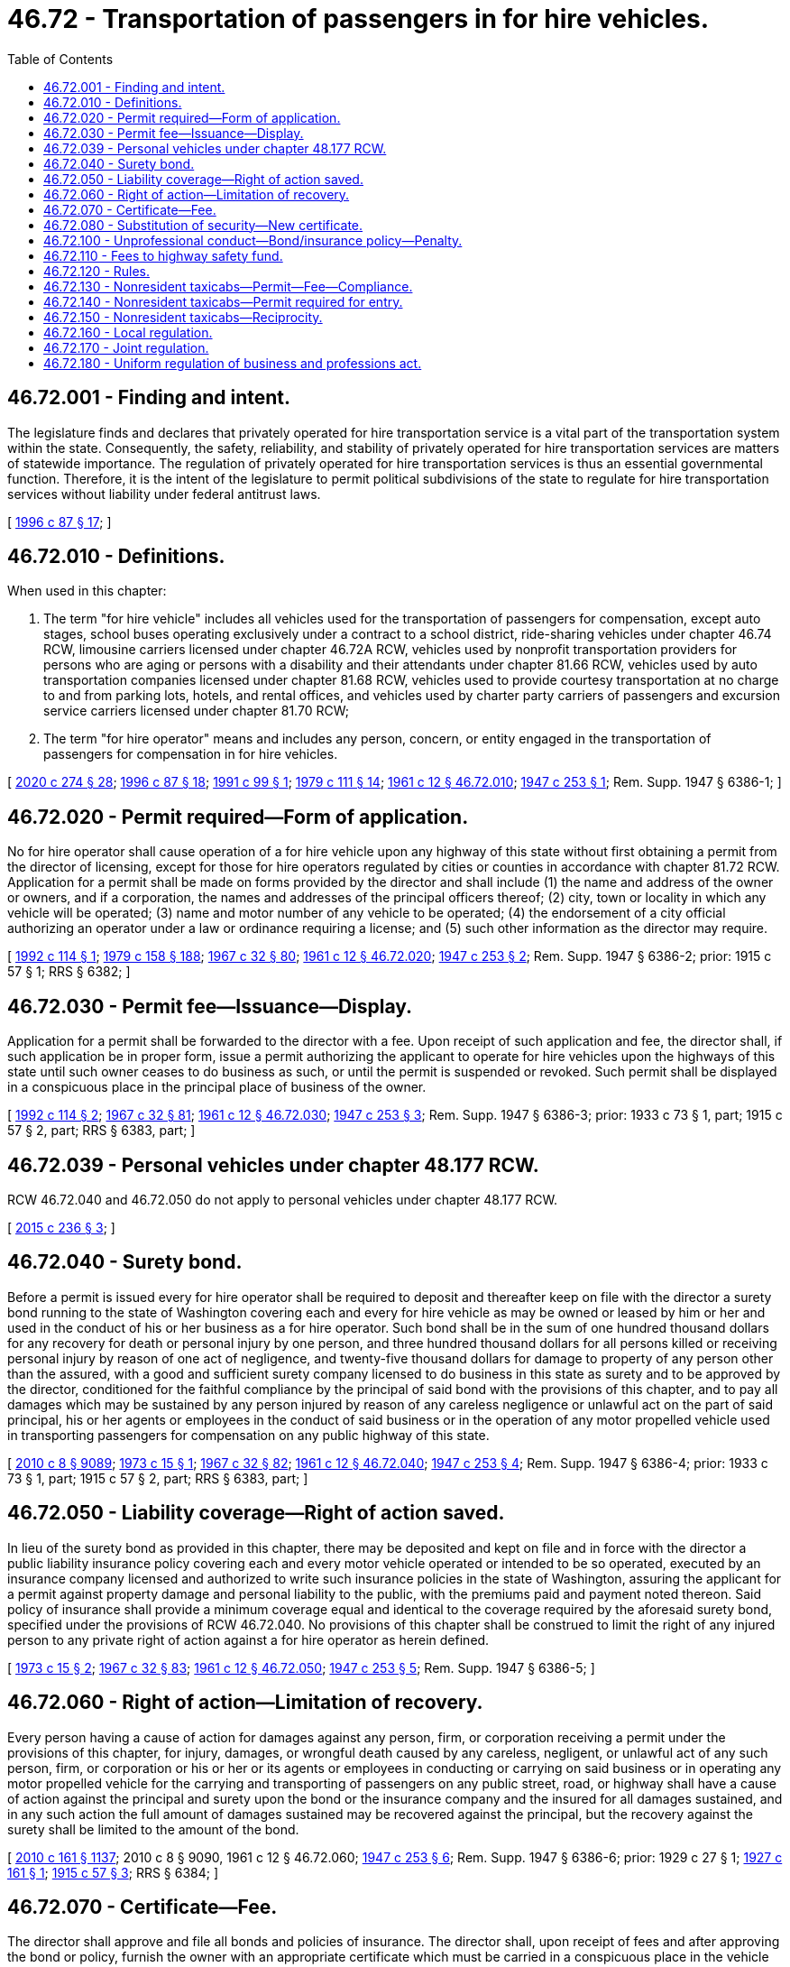 = 46.72 - Transportation of passengers in for hire vehicles.
:toc:

== 46.72.001 - Finding and intent.
The legislature finds and declares that privately operated for hire transportation service is a vital part of the transportation system within the state. Consequently, the safety, reliability, and stability of privately operated for hire transportation services are matters of statewide importance. The regulation of privately operated for hire transportation services is thus an essential governmental function. Therefore, it is the intent of the legislature to permit political subdivisions of the state to regulate for hire transportation services without liability under federal antitrust laws.

[ http://lawfilesext.leg.wa.gov/biennium/1995-96/Pdf/Bills/Session%20Laws/House/2551.SL.pdf?cite=1996%20c%2087%20§%2017[1996 c 87 § 17]; ]

== 46.72.010 - Definitions.
When used in this chapter:

. The term "for hire vehicle" includes all vehicles used for the transportation of passengers for compensation, except auto stages, school buses operating exclusively under a contract to a school district, ride-sharing vehicles under chapter 46.74 RCW, limousine carriers licensed under chapter 46.72A RCW, vehicles used by nonprofit transportation providers for persons who are aging or persons with a disability and their attendants under chapter 81.66 RCW, vehicles used by auto transportation companies licensed under chapter 81.68 RCW, vehicles used to provide courtesy transportation at no charge to and from parking lots, hotels, and rental offices, and vehicles used by charter party carriers of passengers and excursion service carriers licensed under chapter 81.70 RCW;

. The term "for hire operator" means and includes any person, concern, or entity engaged in the transportation of passengers for compensation in for hire vehicles.

[ http://lawfilesext.leg.wa.gov/biennium/2019-20/Pdf/Bills/Session%20Laws/House/2390.SL.pdf?cite=2020%20c%20274%20§%2028[2020 c 274 § 28]; http://lawfilesext.leg.wa.gov/biennium/1995-96/Pdf/Bills/Session%20Laws/House/2551.SL.pdf?cite=1996%20c%2087%20§%2018[1996 c 87 § 18]; http://lawfilesext.leg.wa.gov/biennium/1991-92/Pdf/Bills/Session%20Laws/House/1458.SL.pdf?cite=1991%20c%2099%20§%201[1991 c 99 § 1]; http://leg.wa.gov/CodeReviser/documents/sessionlaw/1979c111.pdf?cite=1979%20c%20111%20§%2014[1979 c 111 § 14]; http://leg.wa.gov/CodeReviser/documents/sessionlaw/1961c12.pdf?cite=1961%20c%2012%20§%2046.72.010[1961 c 12 § 46.72.010]; http://leg.wa.gov/CodeReviser/documents/sessionlaw/1947c253.pdf?cite=1947%20c%20253%20§%201[1947 c 253 § 1]; Rem. Supp. 1947 § 6386-1; ]

== 46.72.020 - Permit required—Form of application.
No for hire operator shall cause operation of a for hire vehicle upon any highway of this state without first obtaining a permit from the director of licensing, except for those for hire operators regulated by cities or counties in accordance with chapter 81.72 RCW. Application for a permit shall be made on forms provided by the director and shall include (1) the name and address of the owner or owners, and if a corporation, the names and addresses of the principal officers thereof; (2) city, town or locality in which any vehicle will be operated; (3) name and motor number of any vehicle to be operated; (4) the endorsement of a city official authorizing an operator under a law or ordinance requiring a license; and (5) such other information as the director may require.

[ http://lawfilesext.leg.wa.gov/biennium/1991-92/Pdf/Bills/Session%20Laws/Senate/6460-S.SL.pdf?cite=1992%20c%20114%20§%201[1992 c 114 § 1]; http://leg.wa.gov/CodeReviser/documents/sessionlaw/1979c158.pdf?cite=1979%20c%20158%20§%20188[1979 c 158 § 188]; http://leg.wa.gov/CodeReviser/documents/sessionlaw/1967c32.pdf?cite=1967%20c%2032%20§%2080[1967 c 32 § 80]; http://leg.wa.gov/CodeReviser/documents/sessionlaw/1961c12.pdf?cite=1961%20c%2012%20§%2046.72.020[1961 c 12 § 46.72.020]; http://leg.wa.gov/CodeReviser/documents/sessionlaw/1947c253.pdf?cite=1947%20c%20253%20§%202[1947 c 253 § 2]; Rem. Supp. 1947 § 6386-2; prior:  1915 c 57 § 1; RRS § 6382; ]

== 46.72.030 - Permit fee—Issuance—Display.
Application for a permit shall be forwarded to the director with a fee. Upon receipt of such application and fee, the director shall, if such application be in proper form, issue a permit authorizing the applicant to operate for hire vehicles upon the highways of this state until such owner ceases to do business as such, or until the permit is suspended or revoked. Such permit shall be displayed in a conspicuous place in the principal place of business of the owner.

[ http://lawfilesext.leg.wa.gov/biennium/1991-92/Pdf/Bills/Session%20Laws/Senate/6460-S.SL.pdf?cite=1992%20c%20114%20§%202[1992 c 114 § 2]; http://leg.wa.gov/CodeReviser/documents/sessionlaw/1967c32.pdf?cite=1967%20c%2032%20§%2081[1967 c 32 § 81]; http://leg.wa.gov/CodeReviser/documents/sessionlaw/1961c12.pdf?cite=1961%20c%2012%20§%2046.72.030[1961 c 12 § 46.72.030]; http://leg.wa.gov/CodeReviser/documents/sessionlaw/1947c253.pdf?cite=1947%20c%20253%20§%203[1947 c 253 § 3]; Rem. Supp. 1947 § 6386-3; prior: 1933 c 73 § 1, part; 1915 c 57 § 2, part; RRS § 6383, part; ]

== 46.72.039 - Personal vehicles under chapter  48.177 RCW.
RCW 46.72.040 and 46.72.050 do not apply to personal vehicles under chapter 48.177 RCW.

[ http://lawfilesext.leg.wa.gov/biennium/2015-16/Pdf/Bills/Session%20Laws/Senate/5550-S.SL.pdf?cite=2015%20c%20236%20§%203[2015 c 236 § 3]; ]

== 46.72.040 - Surety bond.
Before a permit is issued every for hire operator shall be required to deposit and thereafter keep on file with the director a surety bond running to the state of Washington covering each and every for hire vehicle as may be owned or leased by him or her and used in the conduct of his or her business as a for hire operator. Such bond shall be in the sum of one hundred thousand dollars for any recovery for death or personal injury by one person, and three hundred thousand dollars for all persons killed or receiving personal injury by reason of one act of negligence, and twenty-five thousand dollars for damage to property of any person other than the assured, with a good and sufficient surety company licensed to do business in this state as surety and to be approved by the director, conditioned for the faithful compliance by the principal of said bond with the provisions of this chapter, and to pay all damages which may be sustained by any person injured by reason of any careless negligence or unlawful act on the part of said principal, his or her agents or employees in the conduct of said business or in the operation of any motor propelled vehicle used in transporting passengers for compensation on any public highway of this state.

[ http://lawfilesext.leg.wa.gov/biennium/2009-10/Pdf/Bills/Session%20Laws/Senate/6239-S.SL.pdf?cite=2010%20c%208%20§%209089[2010 c 8 § 9089]; http://leg.wa.gov/CodeReviser/documents/sessionlaw/1973c15.pdf?cite=1973%20c%2015%20§%201[1973 c 15 § 1]; http://leg.wa.gov/CodeReviser/documents/sessionlaw/1967c32.pdf?cite=1967%20c%2032%20§%2082[1967 c 32 § 82]; http://leg.wa.gov/CodeReviser/documents/sessionlaw/1961c12.pdf?cite=1961%20c%2012%20§%2046.72.040[1961 c 12 § 46.72.040]; http://leg.wa.gov/CodeReviser/documents/sessionlaw/1947c253.pdf?cite=1947%20c%20253%20§%204[1947 c 253 § 4]; Rem. Supp. 1947 § 6386-4; prior: 1933 c 73 § 1, part; 1915 c 57 § 2, part; RRS § 6383, part; ]

== 46.72.050 - Liability coverage—Right of action saved.
In lieu of the surety bond as provided in this chapter, there may be deposited and kept on file and in force with the director a public liability insurance policy covering each and every motor vehicle operated or intended to be so operated, executed by an insurance company licensed and authorized to write such insurance policies in the state of Washington, assuring the applicant for a permit against property damage and personal liability to the public, with the premiums paid and payment noted thereon. Said policy of insurance shall provide a minimum coverage equal and identical to the coverage required by the aforesaid surety bond, specified under the provisions of RCW 46.72.040. No provisions of this chapter shall be construed to limit the right of any injured person to any private right of action against a for hire operator as herein defined.

[ http://leg.wa.gov/CodeReviser/documents/sessionlaw/1973c15.pdf?cite=1973%20c%2015%20§%202[1973 c 15 § 2]; http://leg.wa.gov/CodeReviser/documents/sessionlaw/1967c32.pdf?cite=1967%20c%2032%20§%2083[1967 c 32 § 83]; http://leg.wa.gov/CodeReviser/documents/sessionlaw/1961c12.pdf?cite=1961%20c%2012%20§%2046.72.050[1961 c 12 § 46.72.050]; http://leg.wa.gov/CodeReviser/documents/sessionlaw/1947c253.pdf?cite=1947%20c%20253%20§%205[1947 c 253 § 5]; Rem. Supp. 1947 § 6386-5; ]

== 46.72.060 - Right of action—Limitation of recovery.
Every person having a cause of action for damages against any person, firm, or corporation receiving a permit under the provisions of this chapter, for injury, damages, or wrongful death caused by any careless, negligent, or unlawful act of any such person, firm, or corporation or his or her or its agents or employees in conducting or carrying on said business or in operating any motor propelled vehicle for the carrying and transporting of passengers on any public street, road, or highway shall have a cause of action against the principal and surety upon the bond or the insurance company and the insured for all damages sustained, and in any such action the full amount of damages sustained may be recovered against the principal, but the recovery against the surety shall be limited to the amount of the bond.

[ http://lawfilesext.leg.wa.gov/biennium/2009-10/Pdf/Bills/Session%20Laws/Senate/6379.SL.pdf?cite=2010%20c%20161%20§%201137[2010 c 161 § 1137]; 2010 c 8 § 9090,  1961 c 12 § 46.72.060; http://leg.wa.gov/CodeReviser/documents/sessionlaw/1947c253.pdf?cite=1947%20c%20253%20§%206[1947 c 253 § 6]; Rem. Supp. 1947 § 6386-6; prior:  1929 c 27 § 1; http://leg.wa.gov/CodeReviser/documents/sessionlaw/1927c161.pdf?cite=1927%20c%20161%20§%201[1927 c 161 § 1]; http://leg.wa.gov/CodeReviser/documents/sessionlaw/1915c57.pdf?cite=1915%20c%2057%20§%203[1915 c 57 § 3]; RRS § 6384; ]

== 46.72.070 - Certificate—Fee.
The director shall approve and file all bonds and policies of insurance. The director shall, upon receipt of fees and after approving the bond or policy, furnish the owner with an appropriate certificate which must be carried in a conspicuous place in the vehicle at all times during for hire operation. A for hire operator shall secure a certificate for each for hire vehicle operated and pay therefor a fee for each vehicle so registered. Such permit or certificate shall expire on June 30th of each year, and may be annually renewed upon payment of a fee.

[ http://lawfilesext.leg.wa.gov/biennium/1991-92/Pdf/Bills/Session%20Laws/Senate/6460-S.SL.pdf?cite=1992%20c%20114%20§%203[1992 c 114 § 3]; http://leg.wa.gov/CodeReviser/documents/sessionlaw/1967c32.pdf?cite=1967%20c%2032%20§%2084[1967 c 32 § 84]; http://leg.wa.gov/CodeReviser/documents/sessionlaw/1961c12.pdf?cite=1961%20c%2012%20§%2046.72.070[1961 c 12 § 46.72.070]; http://leg.wa.gov/CodeReviser/documents/sessionlaw/1947c253.pdf?cite=1947%20c%20253%20§%207[1947 c 253 § 7]; Rem. Supp. 1947 § 6386-7; ]

== 46.72.080 - Substitution of security—New certificate.
In the event the owner substitutes a policy or bond after a for hire certificate has been issued, a new certificate shall be issued to the owner. The owner shall submit the substituted bond or policy to the director for approval, together with a fee. If the director approves the substituted policy or bond, a new certificate shall be issued. In the event any certificate has been lost, destroyed or stolen, a duplicate thereof may be obtained by filing an affidavit of loss and paying a fee.

[ http://lawfilesext.leg.wa.gov/biennium/1991-92/Pdf/Bills/Session%20Laws/Senate/6460-S.SL.pdf?cite=1992%20c%20114%20§%204[1992 c 114 § 4]; http://leg.wa.gov/CodeReviser/documents/sessionlaw/1967c32.pdf?cite=1967%20c%2032%20§%2085[1967 c 32 § 85]; http://leg.wa.gov/CodeReviser/documents/sessionlaw/1961c12.pdf?cite=1961%20c%2012%20§%2046.72.080[1961 c 12 § 46.72.080]; http://leg.wa.gov/CodeReviser/documents/sessionlaw/1947c253.pdf?cite=1947%20c%20253%20§%208[1947 c 253 § 8]; Rem. Supp. 1947 § 6386-8; ]

== 46.72.100 - Unprofessional conduct—Bond/insurance policy—Penalty.
. In addition to the unprofessional conduct specified in RCW 18.235.130, the director may take disciplinary action if he or she has good reason to believe that one of the following is true of the operator or the applicant for a permit or certificate: (a) He or she is guilty of committing two or more offenses for which mandatory revocation of driver's license is provided by law; (b) he or she has been convicted of vehicular homicide or vehicular assault; (c) he or she is intemperate or addicted to the use of narcotics.

. Any for hire operator who operates a for hire vehicle without first having filed a bond or insurance policy and having received a for hire permit and a for hire certificate as required by this chapter is guilty of a gross misdemeanor, and upon conviction shall be punished by imprisonment in jail for a period not exceeding ninety days or a fine of not exceeding five hundred dollars, or both fine and imprisonment.

[ http://lawfilesext.leg.wa.gov/biennium/2003-04/Pdf/Bills/Session%20Laws/Senate/5758.SL.pdf?cite=2003%20c%2053%20§%20250[2003 c 53 § 250]; http://lawfilesext.leg.wa.gov/biennium/2001-02/Pdf/Bills/Session%20Laws/House/2512-S.SL.pdf?cite=2002%20c%2086%20§%20293[2002 c 86 § 293]; http://leg.wa.gov/CodeReviser/documents/sessionlaw/1983c164.pdf?cite=1983%20c%20164%20§%208[1983 c 164 § 8]; http://leg.wa.gov/CodeReviser/documents/sessionlaw/1967c32.pdf?cite=1967%20c%2032%20§%2086[1967 c 32 § 86]; http://leg.wa.gov/CodeReviser/documents/sessionlaw/1961c12.pdf?cite=1961%20c%2012%20§%2046.72.100[1961 c 12 § 46.72.100]; http://leg.wa.gov/CodeReviser/documents/sessionlaw/1947c253.pdf?cite=1947%20c%20253%20§%209[1947 c 253 § 9]; Rem. Supp. 1947 § 6386-9; prior:  1915 c 57 § 4; RRS § 6385; ]

== 46.72.110 - Fees to highway safety fund.
All fees received by the director under the provisions of this chapter must be transmitted by him or her, together with a proper identifying report, to the state treasurer to be deposited by the state treasurer in the highway safety fund. Appropriations from the highway safety fund will support expenses incurred in carrying out the licensing and regulatory activities of this chapter.

[ http://lawfilesext.leg.wa.gov/biennium/2011-12/Pdf/Bills/Session%20Laws/House/2017-S.SL.pdf?cite=2011%20c%20298%20§%2027[2011 c 298 § 27]; http://lawfilesext.leg.wa.gov/biennium/2009-10/Pdf/Bills/Session%20Laws/Senate/6239-S.SL.pdf?cite=2010%20c%208%20§%209091[2010 c 8 § 9091]; http://leg.wa.gov/CodeReviser/documents/sessionlaw/1967c32.pdf?cite=1967%20c%2032%20§%2087[1967 c 32 § 87]; http://leg.wa.gov/CodeReviser/documents/sessionlaw/1961c12.pdf?cite=1961%20c%2012%20§%2046.72.110[1961 c 12 § 46.72.110]; http://leg.wa.gov/CodeReviser/documents/sessionlaw/1947c253.pdf?cite=1947%20c%20253%20§%2010[1947 c 253 § 10]; Rem. Supp. 1947 § 6386-10; ]

== 46.72.120 - Rules.
The director is empowered to make and enforce such rules and regulations, including the setting of fees, as may be consistent with and necessary to carry out the provisions of this chapter.

[ http://lawfilesext.leg.wa.gov/biennium/1991-92/Pdf/Bills/Session%20Laws/Senate/6460-S.SL.pdf?cite=1992%20c%20114%20§%205[1992 c 114 § 5]; http://leg.wa.gov/CodeReviser/documents/sessionlaw/1967c32.pdf?cite=1967%20c%2032%20§%2088[1967 c 32 § 88]; http://leg.wa.gov/CodeReviser/documents/sessionlaw/1961c12.pdf?cite=1961%20c%2012%20§%2046.72.120[1961 c 12 § 46.72.120]; http://leg.wa.gov/CodeReviser/documents/sessionlaw/1947c253.pdf?cite=1947%20c%20253%20§%2011[1947 c 253 § 11]; Rem. Supp. 1947 § 6386-11; ]

== 46.72.130 - Nonresident taxicabs—Permit—Fee—Compliance.
No operator of a taxicab licensed or possessing a permit in another state to transport passengers for hire, and principally engaged as a for hire operator in another state, shall cause the operation of a taxicab upon any highway of this state without first obtaining an annual permit from the director upon an application accompanied with an annual fee for each taxicab. The issuance of a permit shall be further conditioned upon compliance with this chapter.

[ http://lawfilesext.leg.wa.gov/biennium/1991-92/Pdf/Bills/Session%20Laws/Senate/6460-S.SL.pdf?cite=1992%20c%20114%20§%206[1992 c 114 § 6]; http://leg.wa.gov/CodeReviser/documents/sessionlaw/1967c32.pdf?cite=1967%20c%2032%20§%2089[1967 c 32 § 89]; http://leg.wa.gov/CodeReviser/documents/sessionlaw/1961c12.pdf?cite=1961%20c%2012%20§%2046.72.130[1961 c 12 § 46.72.130]; http://leg.wa.gov/CodeReviser/documents/sessionlaw/1953c12.pdf?cite=1953%20c%2012%20§%201[1953 c 12 § 1]; http://leg.wa.gov/CodeReviser/documents/sessionlaw/1951c219.pdf?cite=1951%20c%20219%20§%201[1951 c 219 § 1]; ]

== 46.72.140 - Nonresident taxicabs—Permit required for entry.
All law enforcement officers shall refuse every taxicab entry into this state which does not have a certificate from the director on the vehicle.

[ http://leg.wa.gov/CodeReviser/documents/sessionlaw/1967c32.pdf?cite=1967%20c%2032%20§%2090[1967 c 32 § 90]; http://leg.wa.gov/CodeReviser/documents/sessionlaw/1961c12.pdf?cite=1961%20c%2012%20§%2046.72.140[1961 c 12 § 46.72.140]; http://leg.wa.gov/CodeReviser/documents/sessionlaw/1951c219.pdf?cite=1951%20c%20219%20§%202[1951 c 219 § 2]; ]

== 46.72.150 - Nonresident taxicabs—Reciprocity.
RCW 46.72.130 and 46.72.140 shall be inoperative to operators of taxicabs residing and licensed in any state which allows Washington operators of taxicabs to use such state's highways free from such regulations.

[ http://leg.wa.gov/CodeReviser/documents/sessionlaw/1961c12.pdf?cite=1961%20c%2012%20§%2046.72.150[1961 c 12 § 46.72.150]; http://leg.wa.gov/CodeReviser/documents/sessionlaw/1951c219.pdf?cite=1951%20c%20219%20§%203[1951 c 219 § 3]; ]

== 46.72.160 - Local regulation.
Cities, counties, and port districts may license, control, and regulate all for hire vehicles operating within their respective jurisdictions. The power to regulate includes:

. Regulating entry into the business of providing for hire vehicle transportation services;

. Requiring a license to be purchased as a condition of operating a for hire vehicle and the right to revoke, cancel, or refuse to reissue a license for failure to comply with regulatory requirements;

. Controlling the rates charged for providing for hire vehicle transportation service and the manner in which rates are calculated and collected;

. Regulating the routes and operations of for hire vehicles, including restricting access to airports;

. Establishing safety and equipment requirements; and

. Any other requirements adopted to ensure safe and reliable for hire vehicle transportation service.

[ http://lawfilesext.leg.wa.gov/biennium/1995-96/Pdf/Bills/Session%20Laws/House/2551.SL.pdf?cite=1996%20c%2087%20§%2019[1996 c 87 § 19]; ]

== 46.72.170 - Joint regulation.
The department, a city, county, or port district may enter into cooperative agreements with any other city, town, county, or port district for the joint regulation of for hire vehicles. Cooperative agreements may provide for, but are not limited to, the granting, revocation, and suspension of joint for hire vehicle licenses.

[ http://lawfilesext.leg.wa.gov/biennium/1995-96/Pdf/Bills/Session%20Laws/House/2551.SL.pdf?cite=1996%20c%2087%20§%2020[1996 c 87 § 20]; ]

== 46.72.180 - Uniform regulation of business and professions act.
The uniform regulation of business and professions act, chapter 18.235 RCW, governs unlicensed practice, the issuance and denial of licenses, and the discipline of licensees under this chapter.

[ http://lawfilesext.leg.wa.gov/biennium/2001-02/Pdf/Bills/Session%20Laws/House/2512-S.SL.pdf?cite=2002%20c%2086%20§%20294[2002 c 86 § 294]; ]

